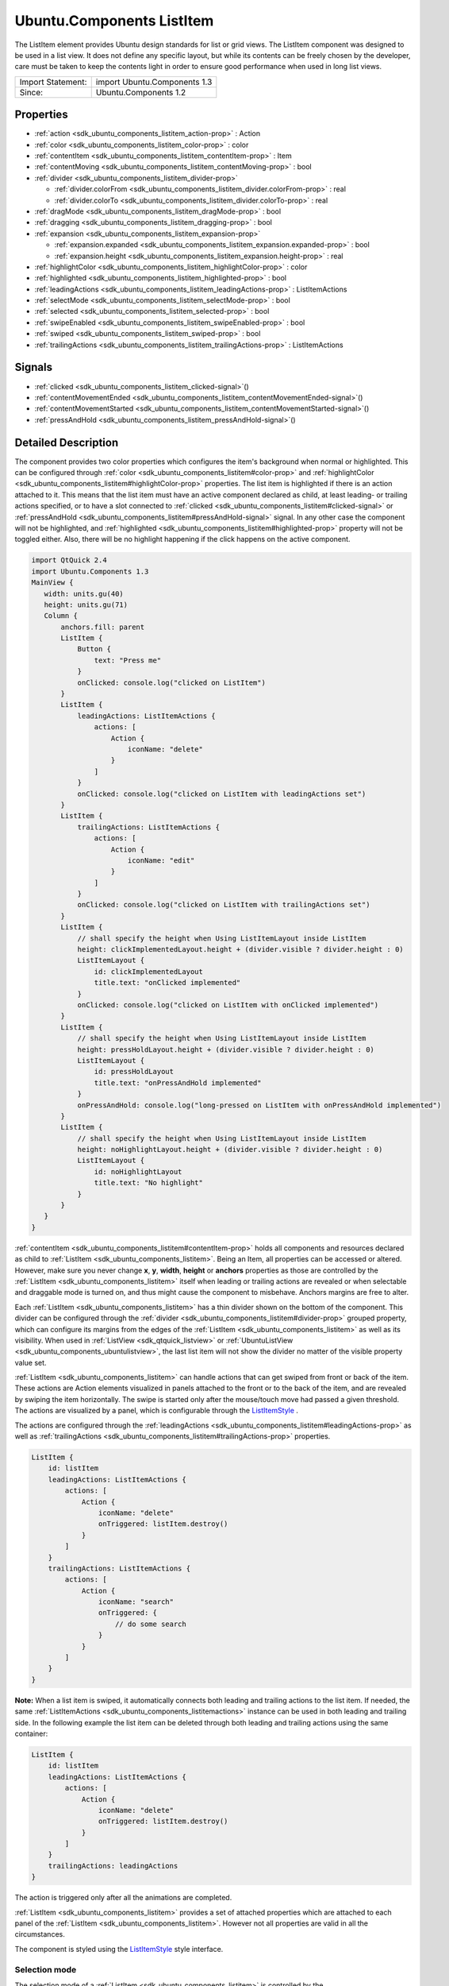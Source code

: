 .. _sdk_ubuntu_components_listitem:
Ubuntu.Components ListItem
==========================

The ListItem element provides Ubuntu design standards for list or grid
views. The ListItem component was designed to be used in a list view. It
does not define any specific layout, but while its contents can be
freely chosen by the developer, care must be taken to keep the contents
light in order to ensure good performance when used in long list views.

+---------------------+--------------------------------+
| Import Statement:   | import Ubuntu.Components 1.3   |
+---------------------+--------------------------------+
| Since:              | Ubuntu.Components 1.2          |
+---------------------+--------------------------------+

Properties
----------

-  :ref:`action <sdk_ubuntu_components_listitem_action-prop>` :
   Action
-  :ref:`color <sdk_ubuntu_components_listitem_color-prop>` : color
-  :ref:`contentItem <sdk_ubuntu_components_listitem_contentItem-prop>`
   : Item
-  :ref:`contentMoving <sdk_ubuntu_components_listitem_contentMoving-prop>`
   : bool
-  :ref:`divider <sdk_ubuntu_components_listitem_divider-prop>`

   -  :ref:`divider.colorFrom <sdk_ubuntu_components_listitem_divider.colorFrom-prop>`
      : real
   -  :ref:`divider.colorTo <sdk_ubuntu_components_listitem_divider.colorTo-prop>`
      : real

-  :ref:`dragMode <sdk_ubuntu_components_listitem_dragMode-prop>` :
   bool
-  :ref:`dragging <sdk_ubuntu_components_listitem_dragging-prop>` :
   bool
-  :ref:`expansion <sdk_ubuntu_components_listitem_expansion-prop>`

   -  :ref:`expansion.expanded <sdk_ubuntu_components_listitem_expansion.expanded-prop>`
      : bool
   -  :ref:`expansion.height <sdk_ubuntu_components_listitem_expansion.height-prop>`
      : real

-  :ref:`highlightColor <sdk_ubuntu_components_listitem_highlightColor-prop>`
   : color
-  :ref:`highlighted <sdk_ubuntu_components_listitem_highlighted-prop>`
   : bool
-  :ref:`leadingActions <sdk_ubuntu_components_listitem_leadingActions-prop>`
   : ListItemActions
-  :ref:`selectMode <sdk_ubuntu_components_listitem_selectMode-prop>`
   : bool
-  :ref:`selected <sdk_ubuntu_components_listitem_selected-prop>` :
   bool
-  :ref:`swipeEnabled <sdk_ubuntu_components_listitem_swipeEnabled-prop>`
   : bool
-  :ref:`swiped <sdk_ubuntu_components_listitem_swiped-prop>` :
   bool
-  :ref:`trailingActions <sdk_ubuntu_components_listitem_trailingActions-prop>`
   : ListItemActions

Signals
-------

-  :ref:`clicked <sdk_ubuntu_components_listitem_clicked-signal>`\ ()
-  :ref:`contentMovementEnded <sdk_ubuntu_components_listitem_contentMovementEnded-signal>`\ ()
-  :ref:`contentMovementStarted <sdk_ubuntu_components_listitem_contentMovementStarted-signal>`\ ()
-  :ref:`pressAndHold <sdk_ubuntu_components_listitem_pressAndHold-signal>`\ ()

Detailed Description
--------------------

The component provides two color properties which configures the item's
background when normal or highlighted. This can be configured through
:ref:`color <sdk_ubuntu_components_listitem#color-prop>` and
:ref:`highlightColor <sdk_ubuntu_components_listitem#highlightColor-prop>`
properties. The list item is highlighted if there is an action attached
to it. This means that the list item must have an active component
declared as child, at least leading- or trailing actions specified, or
to have a slot connected to
:ref:`clicked <sdk_ubuntu_components_listitem#clicked-signal>` or
:ref:`pressAndHold <sdk_ubuntu_components_listitem#pressAndHold-signal>`
signal. In any other case the component will not be highlighted, and
:ref:`highlighted <sdk_ubuntu_components_listitem#highlighted-prop>`
property will not be toggled either. Also, there will be no highlight
happening if the click happens on the active component.

.. code:: qml

    import QtQuick 2.4
    import Ubuntu.Components 1.3
    MainView {
       width: units.gu(40)
       height: units.gu(71)
       Column {
           anchors.fill: parent
           ListItem {
               Button {
                   text: "Press me"
               }
               onClicked: console.log("clicked on ListItem")
           }
           ListItem {
               leadingActions: ListItemActions {
                   actions: [
                       Action {
                           iconName: "delete"
                       }
                   ]
               }
               onClicked: console.log("clicked on ListItem with leadingActions set")
           }
           ListItem {
               trailingActions: ListItemActions {
                   actions: [
                       Action {
                           iconName: "edit"
                       }
                   ]
               }
               onClicked: console.log("clicked on ListItem with trailingActions set")
           }
           ListItem {
               // shall specify the height when Using ListItemLayout inside ListItem
               height: clickImplementedLayout.height + (divider.visible ? divider.height : 0)
               ListItemLayout {
                   id: clickImplementedLayout
                   title.text: "onClicked implemented"
               }
               onClicked: console.log("clicked on ListItem with onClicked implemented")
           }
           ListItem {
               // shall specify the height when Using ListItemLayout inside ListItem
               height: pressHoldLayout.height + (divider.visible ? divider.height : 0)
               ListItemLayout {
                   id: pressHoldLayout
                   title.text: "onPressAndHold implemented"
               }
               onPressAndHold: console.log("long-pressed on ListItem with onPressAndHold implemented")
           }
           ListItem {
               // shall specify the height when Using ListItemLayout inside ListItem
               height: noHighlightLayout.height + (divider.visible ? divider.height : 0)
               ListItemLayout {
                   id: noHighlightLayout
                   title.text: "No highlight"
               }
           }
       }
    }

:ref:`contentItem <sdk_ubuntu_components_listitem#contentItem-prop>` holds
all components and resources declared as child to
:ref:`ListItem <sdk_ubuntu_components_listitem>`. Being an Item, all
properties can be accessed or altered. However, make sure you never
change **x**, **y**, **width**, **height** or **anchors** properties as
those are controlled by the
:ref:`ListItem <sdk_ubuntu_components_listitem>` itself when leading or
trailing actions are revealed or when selectable and draggable mode is
turned on, and thus might cause the component to misbehave. Anchors
margins are free to alter.

Each :ref:`ListItem <sdk_ubuntu_components_listitem>` has a thin divider
shown on the bottom of the component. This divider can be configured
through the :ref:`divider <sdk_ubuntu_components_listitem#divider-prop>`
grouped property, which can configure its margins from the edges of the
:ref:`ListItem <sdk_ubuntu_components_listitem>` as well as its visibility.
When used in :ref:`ListView <sdk_qtquick_listview>` or
:ref:`UbuntuListView <sdk_ubuntu_components_ubuntulistview>`, the last list
item will not show the divider no matter of the visible property value
set.

:ref:`ListItem <sdk_ubuntu_components_listitem>` can handle actions that
can get swiped from front or back of the item. These actions are Action
elements visualized in panels attached to the front or to the back of
the item, and are revealed by swiping the item horizontally. The swipe
is started only after the mouse/touch move had passed a given threshold.
The actions are visualized by a panel, which is configurable through the
`ListItemStyle </sdk/apps/qml/Ubuntu.Components/Styles.ListItemStyle/>`_ .

The actions are configured through the
:ref:`leadingActions <sdk_ubuntu_components_listitem#leadingActions-prop>`
as well as
:ref:`trailingActions <sdk_ubuntu_components_listitem#trailingActions-prop>`
properties.

.. code:: qml

    ListItem {
        id: listItem
        leadingActions: ListItemActions {
            actions: [
                Action {
                    iconName: "delete"
                    onTriggered: listItem.destroy()
                }
            ]
        }
        trailingActions: ListItemActions {
            actions: [
                Action {
                    iconName: "search"
                    onTriggered: {
                        // do some search
                    }
                }
            ]
        }
    }

**Note:** When a list item is swiped, it automatically connects both
leading and trailing actions to the list item. If needed, the same
:ref:`ListItemActions <sdk_ubuntu_components_listitemactions>` instance can
be used in both leading and trailing side. In the following example the
list item can be deleted through both leading and trailing actions using
the same container:

.. code:: qml

    ListItem {
        id: listItem
        leadingActions: ListItemActions {
            actions: [
                Action {
                    iconName: "delete"
                    onTriggered: listItem.destroy()
                }
            ]
        }
        trailingActions: leadingActions
    }

The action is triggered only after all the animations are completed.

:ref:`ListItem <sdk_ubuntu_components_listitem>` provides a set of attached
properties which are attached to each panel of the
:ref:`ListItem <sdk_ubuntu_components_listitem>`. However not all
properties are valid in all the circumstances.

The component is styled using the
`ListItemStyle </sdk/apps/qml/Ubuntu.Components/Styles.ListItemStyle/>`_ 
style interface.

Selection mode
~~~~~~~~~~~~~~

The selection mode of a :ref:`ListItem <sdk_ubuntu_components_listitem>` is
controlled by the
:ref:`ViewItems::selectMode <sdk_ubuntu_components_viewitems#selectMode-attached-prop>`
attached property. This property is attached to each parent item of the
:ref:`ListItem <sdk_ubuntu_components_listitem>` exception being when used
as delegate in :ref:`ListView <sdk_qtquick_listview>`, where the property
is attached to the view itself.

.. code:: qml

    import QtQuick 2.4
    import Ubuntu.Components 1.3
    Flickable {
       width: units.gu(40)
       height: units.gu(50)
       // this will not have any effect
       ViewItems.selectMode: true
       Column {
           // this will work
           ViewItems.selectMode: false
           width: parent.width
           Repeater {
               model: 25
               ListItem {
                   Label {
                       text: "ListItem in Flickable #" + index
                   }
               }
           }
       }
    }

The indices selected are stored in
:ref:`ViewItems::selectedIndices <sdk_ubuntu_components_viewitems#selectedIndices-attached-prop>`
attached property, attached the same way as the
:ref:`ViewItems::selectMode <sdk_ubuntu_components_viewitems#selectMode-attached-prop>`
property is. This is a read/write property, meaning that initial
selected item indices can be set up. The list contains the indices added
in the order of selection, not sorted in any form.

**Note:** When in selectable mode, the
:ref:`ListItem <sdk_ubuntu_components_listitem>` content is not disabled
and :ref:`clicked <sdk_ubuntu_components_listitem#clicked-signal>` and
:ref:`pressAndHold <sdk_ubuntu_components_listitem#pressAndHold-signal>`
signals are also emitted. The only restriction the component implies is
that leading and trailing actions cannot be swiped in. selectable
property can be used to implement different behavior when
:ref:`clicked <sdk_ubuntu_components_listitem#clicked-signal>` or
:ref:`pressAndHold <sdk_ubuntu_components_listitem#pressAndHold-signal>`.

Dragging mode
~~~~~~~~~~~~~

The dragging mode is only supported on
:ref:`ListView <sdk_qtquick_listview>`, as it requires a model supported
view to be used. The drag mode can be activated through the
:ref:`ViewItems::dragMode <sdk_ubuntu_components_viewitems#dragMode-attached-prop>`
attached property, when attached to the
:ref:`ListView <sdk_qtquick_listview>`. The items will show a panel as
defined in the style, and dragging will be possible when initiated over
this panel. Pressing or clicking anywhere else on the
:ref:`ListItem <sdk_ubuntu_components_listitem>` will invoke the item's
action assigned to the touched area.

The dragging is realized through the
:ref:`ViewItems::dragUpdated <sdk_ubuntu_components_viewitems#dragUpdated-signal>`
signal, and a signal handler must be implemented in order to have the
draging working. Implementations can drive the drag to be live (each
time the dragged item is dragged over an other item will change the
order of the items) or drag'n'drop way (the dragged item will be moved
only when the user releases the item by dropping it to the desired
position). The signal has a
:ref:`ListItemDrag <sdk_ubuntu_components_listitemdrag>` *event* parameter,
which gives detailed information about the drag event, like started,
dragged up or downwards or dropped, allowing in this way various
restrictions on the dragging.

The dragging event provides three states reported in
:ref:`ListItemDrag::status <sdk_ubuntu_components_listitemdrag#status-prop>`
field, *Started*, *Moving* and *Dropped*. The other event field values
depend on the status, therefore the status must be taken into account
when implementing the signal handler. In case live dragging is needed,
*Moving* state must be checked, and for non-live drag (drag'n'drop) the
*Moving* state must be blocked by setting *event.accept = false*,
otherwise the dragging will not know whether the model has been updated
or not.

Example of live drag implementation:

.. code:: qml

    import QtQuick 2.4
    import Ubuntu.Components 1.3
    ListView {
        model: ListModel {
            Component.onCompleted: {
                for (var i = 0; i < 100; i++) {
                    append({tag: "List item #"+i});
                }
            }
        }
        delegate: ListItem {
            // shall specify the height when Using ListItemLayout inside ListItem
            height: modelLayout.height + (divider.visible ? divider.height : 0)
            ListItemLayout {
                id: modelLayout
                title.text: modelData
            }
            color: dragMode ? "lightblue" : "lightgray"
            onPressAndHold: ListView.view.ViewItems.dragMode =
                !ListView.view.ViewItems.dragMode
        }
        ViewItems.onDragUpdated: {
            if (event.status == ListItemDrag.Moving) {
                model.move(event.from, event.to, 1);
            }
        }
        moveDisplaced: Transition {
            UbuntuNumberAnimation {
                property: "y"
            }
        }
    }

Example of drag'n'drop implementation:

.. code:: qml

    import QtQuick 2.4
    import Ubuntu.Components 1.3
    ListView {
        model: ListModel {
            Component.onCompleted: {
                for (var i = 0; i < 100; i++) {
                    append({tag: "List item #"+i});
                }
            }
        }
        delegate: ListItem {
            // shall specify the height when Using ListItemLayout inside ListItem
            height: modelLayout.height + (divider.visible ? divider.height : 0)
            ListItemLayout {
                id: modelLayout
                title.text: modelData
            }
            color: dragMode ? "lightblue" : "lightgray"
            onPressAndHold: ListView.view.ViewItems.dragMode =
                !ListView.view.ViewItems.dragMode
        }
        ViewItems.onDragUpdated: {
            if (event.status == ListItemDrag.Moving) {
                // inform dragging that move is not performed
                event.accept = false;
            } else if (event.status == ListItemDrag.Dropped) {
                model.move(event.from, event.to, 1);
            }
        }
        moveDisplaced: Transition {
            UbuntuNumberAnimation {
                property: "y"
            }
        }
    }

:ref:`ListItem <sdk_ubuntu_components_listitem>` does not provide
animations when the :ref:`ListView <sdk_qtquick_listview>`'s model is
updated. In order to have animation, use
:ref:`UbuntuListView <sdk_ubuntu_components_ubuntulistview>` or provide a
transition animation to the moveDisplaced or displaced property of the
:ref:`ListView <sdk_qtquick_listview>`.

Using non-QAbstractItemModel models
^^^^^^^^^^^^^^^^^^^^^^^^^^^^^^^^^^^

Live dragging (moving content on the move) is only possible when the
model is a derivate of the
`QAbstractItemModel </sdk/apps/qml/QtQuick/qtquick-modelviewsdata-cppmodels/#qabstractitemmodel>`_ .
When a list model is used, the :ref:`ListView <sdk_qtquick_listview>` will
re-create all the items in the view, meaning that the dragged item will
no longer be controlled by the dragging. However, non-live drag'n'drop
operations can still be implemented with these kind of lists as well.

.. code:: qml

    import QtQuick 2.4
    import Ubuntu.Components 1.3
    ListView {
        model: ["plum", "peach", "pomegrenade", "pear", "banana"]
        delegate: ListItem {
            // shall specify the height when Using ListItemLayout inside ListItem
            height: modelLayout.height + (divider.visible ? divider.height : 0)
            ListItemLayout {
                id: modelLayout
                title.text: modelData
            }
            color: dragMode ? "lightblue" : "lightgray"
            onPressAndHold: ListView.view.ViewItems.dragMode =
                !ListView.view.ViewItems.dragMode
        }
        ViewItems.onDragUpdated: {
            if (event.status == ListItemDrag.Started) {
                return;
            } else if (event.status == ListItemDrag.Dropped) {
                var fromData = model[event.from];
                // must use a temporary variable as list manipulation
                // is not working directly on model
                var list = model;
                list.splice(event.from, 1);
                list.splice(event.to, 0, fromData);
                model = list;
            } else {
                event.accept = false;
            }
        }
    }

When using :ref:`DelegateModel <sdk_qtqml_delegatemodel>`, it must be taken
into account when implementing the
:ref:`ViewItems::dragUpdated <sdk_ubuntu_components_viewitems#dragUpdated-signal>`
signal handler.

.. code:: qml

    import QtQuick 2.4
    import Ubuntu.Components 1.3
    ListView {
        model: DelegateModel {
            model: ["apple", "pear", "plum", "peach", "nuts", "dates"]
            delegate: ListItem {
                // shall specify the height when Using ListItemLayout inside ListItem
                height: modelLayout.height + (divider.visible ? divider.height : 0)
                ListItemLayout {
                    id: modelLayout
                    title.text: modelData
                }
                onPressAndHold: dragMode = !dragMode;
            }
        }
        ViewItems.onDragUpdated: {
            if (event.status == ListItemDrag.Moving) {
                event.accept = false
            } else if (event.status == ListItemDrag.Dropped) {
                var fromData = model.model[event.from];
                var list = model.model;
                list.splice(event.from, 1);
                list.splice(event.to, 0, fromData);
                model.model = list;
            }
        }
    }

Expansion
~~~~~~~~~

Since Ubuntu.Components 1.3,
:ref:`ListItem <sdk_ubuntu_components_listitem>` supports expansion.
ListItems declared in a view can expand exclusively, having leading and
trailing panes locked when expanded and to be collapsed when tapping
outside of the expanded area. The expansion is driven by the
:ref:`expansion <sdk_ubuntu_components_listitem#expansion>` group property,
and the behavior by the
:ref:`ViewItems::expansionFlags <sdk_ubuntu_components_viewitems#expansionFlags-attached-prop>`
and
:ref:`ViewItems::expandedIndices <sdk_ubuntu_components_viewitems#expandedIndices-attached-prop>`
attached properties. Each :ref:`ListItem <sdk_ubuntu_components_listitem>`
which is required to expand should set a proper height in the
:ref:`expansion.height <sdk_ubuntu_components_listitem#expansion.height-prop>`
property, which should be bigger than the collapsed height of the
:ref:`ListItem <sdk_ubuntu_components_listitem>` is. The expansion itself
is driven by the
:ref:`expansion.expanded <sdk_ubuntu_components_listitem#expansion.expanded-prop>`
property, which can be set freely depending on the use case, on click,
on long press, etc.

The default expansion behavior is set to be exclusive and locked,
meaning there can be only one
:ref:`ListItem <sdk_ubuntu_components_listitem>` expanded within a view and
neither leading nor trailing action panels cannot be swiped in.
Expanding an other :ref:`ListItem <sdk_ubuntu_components_listitem>` will
collapse the previosuly expanded one. There can be cases when tapping
outside of the expanded area of a
:ref:`ListItem <sdk_ubuntu_components_listitem>` we woudl need the expanded
one to collapse automatically. This can be achieved by setting
``ViewItems.CollapseOnOutsidePress`` flag to
:ref:`ViewItems::expansionFlags <sdk_ubuntu_components_viewitems#expansionFlags-attached-prop>`.
This flag will also turn on ``ViewItems.Exclusive`` flag, as tapping
outside practicly forbids more than one item to be expanded at a time.

.. code:: qml

    import QtQuick 2.4
    import Ubuntu.Components 1.3
    ListView {
        width: units.gu(40)
        height: units.gu(71)
        model: ListModel {
            Component.onCompleted: {
                for (var i = 0; i < 50; i++) {
                    append({data: i});
                }
            }
        }
        ViewItems.expansionFlags: ViewItems.CollapseOnOutsidePress
        delegate: ListItem {
            ListItemLayout {
                // shall specify the height when Using ListItemLayout inside ListItem
                height: modelLayout.height + (divider.visible ? divider.height : 0)
                id: modelLayout
                title.text: "Model item #" + modelData
            }
            trailingActions: ListItemActions {
                actions: [
                    Action {
                        icon: "search"
                    },
                    Action {
                        icon: "edit"
                    },
                    Action {
                        icon: "copy"
                    }
                ]
            }
            expansion.height: units.gu(15)
            onClicked: expansion.expanded = true
        }
    }

The example above collapses the expanded item whenever it is tapped or
mouse pressed outside of the expanded list item.

**Note:** Set 0 to
:ref:`ViewItems::expansionFlags <sdk_ubuntu_components_viewitems#expansionFlags-attached-prop>`
if no restrictions on expanded items is required (i.e multiple expanded
items are allowed, swiping leading/trailing actions when expanded).

**Note:** Do not bind
:ref:`expansion.height <sdk_ubuntu_components_listitem#expansion.height-prop>`
to the :ref:`ListItem <sdk_ubuntu_components_listitem>`'s height as is will
cause binding loops.

Note on styling
~~~~~~~~~~~~~~~

:ref:`ListItem <sdk_ubuntu_components_listitem>`'s styling differs from the
other components styling, as
:ref:`ListItem <sdk_ubuntu_components_listitem>` loads the style only when
either of the leadin/trailing panels are swiped, or when the item enters
in select- or drag mode. The component does not assume any visuals to be
present in the style.

**See also**
:ref:`ListItemActions <sdk_ubuntu_components_listitemactions>`,
:ref:`ViewItems::dragMode <sdk_ubuntu_components_viewitems#dragMode-attached-prop>`,
:ref:`ViewItems::dragUpdated <sdk_ubuntu_components_viewitems#dragUpdated-signal>`,
and
`ListItemStyle </sdk/apps/qml/Ubuntu.Components/Styles.ListItemStyle/>`_ .

Property Documentation
----------------------

.. _sdk_ubuntu_components_listitem_-prop:

+--------------------------------------------------------------------------+
| :ref:` <>`\ action : `Action <sdk_ubuntu_components_action>`           |
+--------------------------------------------------------------------------+

The property holds the action which will be triggered when the
:ref:`ListItem <sdk_ubuntu_components_listitem>` is clicked.
:ref:`ListItem <sdk_ubuntu_components_listitem>` will not visualize the
action, that is the responsibility of the components placed inside the
list item. However, when set, the
:ref:`ListItem <sdk_ubuntu_components_listitem>` will be highlighted on
press.

If the action set has no value type set,
:ref:`ListItem <sdk_ubuntu_components_listitem>` will set its type to
**Action.Integer** and the
:ref:`triggered <sdk_ubuntu_components_action#triggered-signal>` signal
will be getting the :ref:`ListItem <sdk_ubuntu_components_listitem>` index
as *value* parameter.

Defaults no null.

| 

.. _sdk_ubuntu_components_listitem_color-prop:

+--------------------------------------------------------------------------+
|        \ color : color                                                   |
+--------------------------------------------------------------------------+

Configures the color of the normal background. The default value is
transparent.

| 

.. _sdk_ubuntu_components_listitem_-prop:

+--------------------------------------------------------------------------+
| :ref:` <>`\ contentItem : `Item <sdk_qtquick_item>`                    |
+--------------------------------------------------------------------------+

contentItem holds the components placed on a
:ref:`ListItem <sdk_ubuntu_components_listitem>`. It is anchored to the
:ref:`ListItem <sdk_ubuntu_components_listitem>` on left, top and right,
and to the divider on the bottom, or to the
:ref:`ListItem <sdk_ubuntu_components_listitem>`'s bottom in case the
divider is not visible. The content is clipped by default. It is not
recommended to change the anchors as the
:ref:`ListItem <sdk_ubuntu_components_listitem>` controls them, however any
other property value is free to change. Example:

.. code:: qml

    ListItem {
        contentItem.anchors {
            leftMargin: units.gu(2)
            rightMargin: units.gu(2)
            topMargin: units.gu(0.5)
            bottomMargin: units.gu(0.5)
        }
    }

| 

.. _sdk_ubuntu_components_listitem_[read-only] contentMoving-prop:

+--------------------------------------------------------------------------+
|        \ [read-only] contentMoving : bool                                |
+--------------------------------------------------------------------------+

The property describes whether the content is moving or not. The content
is moved when swiped or when snapping in or out, and lasts till the
snapping animation completes.

| 

.. _sdk_ubuntu_components_listitem_**divider group**-prop:

+--------------------------------------------------------------------------+
|        \ **divider group**                                               |
+==========================================================================+
.. _sdk_ubuntu_components_listitem_divider.colorTo-prop:
|        \ divider.colorFrom : real                                        |
+--------------------------------------------------------------------------+
|        \ divider.colorTo : real                                          |
+--------------------------------------------------------------------------+

This grouped property configures the thin divider shown in the bottom of
the component. The divider is not moved together with the content when
swiped left or right to reveal the actions. **colorFrom** and
**colorTo** configure the starting and ending colors of the divider.
Beside these properties all Item specific properties can be accessed.

When **visible** is true, the
:ref:`ListItem <sdk_ubuntu_components_listitem>`'s content size gets
thinner with the divider's **thickness**. By default the divider is
anchored to the bottom, left right of the
:ref:`ListItem <sdk_ubuntu_components_listitem>`, and has a 2dp height.

| 

.. _sdk_ubuntu_components_listitem_dragMode-prop:

+--------------------------------------------------------------------------+
|        \ dragMode : bool                                                 |
+--------------------------------------------------------------------------+

The property reports whether a
:ref:`ListItem <sdk_ubuntu_components_listitem>` is draggable or not. While
in drag mode, the list item content cannot be swiped. The default value
is false.

| 

.. _sdk_ubuntu_components_listitem_dragging-prop:

+--------------------------------------------------------------------------+
|        \ dragging : bool                                                 |
+--------------------------------------------------------------------------+

The property informs about an ongoing dragging on a
:ref:`ListItem <sdk_ubuntu_components_listitem>`.

| 

.. _sdk_ubuntu_components_listitem_**expansion group**-prop:

+--------------------------------------------------------------------------+
|        \ **expansion group**                                             |
+==========================================================================+
.. _sdk_ubuntu_components_listitem_expansion.height-prop:
|        \ expansion.expanded : bool                                       |
+--------------------------------------------------------------------------+
|        \ expansion.height : real                                         |
+--------------------------------------------------------------------------+

The group drefines the expansion state of the
:ref:`ListItem <sdk_ubuntu_components_listitem>`.

This property group was introduced in Ubuntu.Components 1.3.

| 

.. _sdk_ubuntu_components_listitem_highlightColor-prop:

+--------------------------------------------------------------------------+
|        \ highlightColor : color                                          |
+--------------------------------------------------------------------------+

Configures the color when highlighted. Defaults to the theme palette's
background color. If changed, it can be reset by assigning undefined as
value.

| 

.. _sdk_ubuntu_components_listitem_highlighted-prop:

+--------------------------------------------------------------------------+
|        \ highlighted : bool                                              |
+--------------------------------------------------------------------------+

True when the item is pressed. The items stays highlighted when the
mouse or touch is moved horizontally. When in Flickable (or
:ref:`ListView <sdk_qtquick_listview>`), the item gets un-highlighted
(false) when the mouse or touch is moved towards the vertical direction
causing the flickable to move.

Configures the color when highlighted. Defaults to the theme palette's
background color.

An item is highlighted, thus highlight state toggled, when pressed and
it has one of the following conditions fulfilled:

-  :ref:`leadingActions <sdk_ubuntu_components_listitem#leadingActions-prop>`
   or
   :ref:`trailingActions <sdk_ubuntu_components_listitem#trailingActions-prop>`
   set,
-  it has an :ref:`action <sdk_ubuntu_components_listitem#action-prop>`
   attached
-  if the :ref:`ListItem <sdk_ubuntu_components_listitem>` has an active
   child component, such as a :ref:`Button <sdk_ubuntu_components_button>`,
   a :ref:`Switch <sdk_ubuntu_components_switch>`, etc.
-  in general, if an active (enabled and visible) **MouseArea** is added
   as a child component
-  :ref:`clicked <sdk_ubuntu_components_listitem#clicked-signal>` signal
   handler is implemented or there is a slot or function connected to it
-  :ref:`pressAndHold <sdk_ubuntu_components_listitem#pressAndHold-signal>`
   signal handler is implemented or there is a slot or function
   connected to it.

**Note:** Adding an active component does not mean the component will be
activated when the :ref:`ListItem <sdk_ubuntu_components_listitem>` will be
tapped/clicked outside of the component area. If such a behavior is
needed, that must be done explicitly.

.. code:: qml

    ListItem {
        Label {
            text: "This is a label"
        }
        Switch {
            id: toggle
            anchors.right: parent.right
        }
        Component.onCompleted: clicked.connect(toggle.clicked)
    }

**See also** :ref:`action <sdk_ubuntu_components_listitem#action-prop>`,
:ref:`leadingActions <sdk_ubuntu_components_listitem#leadingActions-prop>`,
and
:ref:`trailingActions <sdk_ubuntu_components_listitem#trailingActions-prop>`.

| 

.. _sdk_ubuntu_components_listitem_leadingActions-prop:

+--------------------------------------------------------------------------+
|        \ leadingActions :                                                |
| :ref:`ListItemActions <sdk_ubuntu_components_listitemactions>`              |
+--------------------------------------------------------------------------+

The property holds the actions and its configuration to be revealed when
swiped from left to right.

**See also**
:ref:`trailingActions <sdk_ubuntu_components_listitem#trailingActions-prop>`.

| 

.. _sdk_ubuntu_components_listitem_selectMode-prop:

+--------------------------------------------------------------------------+
|        \ selectMode : bool                                               |
+--------------------------------------------------------------------------+

The property reports whether the component and the view using the
component is in selectable state. While selectable, the
:ref:`ListItem <sdk_ubuntu_components_listitem>`'s leading- and trailing
panels cannot be swiped in.
:ref:`clicked <sdk_ubuntu_components_listitem#clicked-signal>` and
:ref:`pressAndHold <sdk_ubuntu_components_listitem#pressAndHold-signal>`
signals are also triggered. Selectable mode can be set either through
this property or through the parent attached
:ref:`ViewItems::selectMode <sdk_ubuntu_components_viewitems#selectMode-attached-prop>`
property.

| 

.. _sdk_ubuntu_components_listitem_selected-prop:

+--------------------------------------------------------------------------+
|        \ selected : bool                                                 |
+--------------------------------------------------------------------------+

The property drives whether a list item is selected or not. Defaults to
false.

**See also**
:ref:`ListItem::selectMode <sdk_ubuntu_components_listitem#selectMode-prop>`
and
:ref:`ViewItems::selectMode <sdk_ubuntu_components_viewitems#selectMode-attached-prop>`.

| 

.. _sdk_ubuntu_components_listitem_swipeEnabled-prop:

+--------------------------------------------------------------------------+
|        \ swipeEnabled : bool                                             |
+--------------------------------------------------------------------------+

The property enables the swiping of the leading- or trailing actions.
This is useful when an overlay component needs to handle mouse moves or
drag events without the :ref:`ListItem <sdk_ubuntu_components_listitem>` to
steal the events. Defaults to true.

.. code:: qml

    import QtQuick 2.4
    import Ubuntu.Components 1.3
    ListView {
        width: units.gu(40)
        height: units.gu(70)
        model: 25
        delegate: ListItem {
            swipeEnabled: !mouseArea.drag.active
            Rectangle {
                color: "red"
                width: units.gu(2)
                height: width
                MouseArea {
                    id: mouseArea
                    anchors.fill: parent
                    drag.target: parent
                }
            }
        }
    }

This QML property was introduced in Ubuntu.Components 1.3.

| 

.. _sdk_ubuntu_components_listitem_[read-only] swiped-prop:

+--------------------------------------------------------------------------+
|        \ [read-only] swiped : bool                                       |
+--------------------------------------------------------------------------+

The property notifies about the content being swiped so leading or
trailing actions are visible.

This QML property was introduced in Ubuntu.Components 1.3.

| 

.. _sdk_ubuntu_components_listitem_trailingActions-prop:

+--------------------------------------------------------------------------+
|        \ trailingActions :                                               |
| :ref:`ListItemActions <sdk_ubuntu_components_listitemactions>`              |
+--------------------------------------------------------------------------+

The property holds the actions and its configuration to be revealed when
swiped from right to left.

**See also**
:ref:`leadingActions <sdk_ubuntu_components_listitem#leadingActions-prop>`.

| 

Signal Documentation
--------------------

.. _sdk_ubuntu_components_listitem_clicked()-prop:

+--------------------------------------------------------------------------+
|        \ clicked()                                                       |
+--------------------------------------------------------------------------+

The signal is emitted when the component gets released while the
:ref:`highlighted <sdk_ubuntu_components_listitem#highlighted-prop>`
property is set. The signal is not emitted if the
:ref:`ListItem <sdk_ubuntu_components_listitem>` content is swiped or when
used in Flickable (or :ref:`ListView <sdk_qtquick_listview>`,
`GridView </sdk/apps/qml/QtQuick/qtquick-draganddrop-example/#gridview>`_ )
and the Flickable gets moved.

If the :ref:`ListItem <sdk_ubuntu_components_listitem>` contains a
component which contains an active
:ref:`MouseArea <sdk_qtquick_mousearea>`, the clicked signal will be
supressed when clicked over this area.

| 

.. _sdk_ubuntu_components_listitem_contentMovementEnded()-prop:

+--------------------------------------------------------------------------+
|        \ contentMovementEnded()                                          |
+--------------------------------------------------------------------------+

The signal is emitted when the content movement has ended.

| 

.. _sdk_ubuntu_components_listitem_contentMovementStarted()-prop:

+--------------------------------------------------------------------------+
|        \ contentMovementStarted()                                        |
+--------------------------------------------------------------------------+

The signal is emitted when the content movement has started.

| 

+--------------------------------------------------------------------------+
|        \ pressAndHold()                                                  |
+--------------------------------------------------------------------------+

The signal is emitted when the list item is long pressed.

If the :ref:`ListItem <sdk_ubuntu_components_listitem>` contains a
component which contains an active
:ref:`MouseArea <sdk_qtquick_mousearea>`, the pressAndHold signal will be
supressed when pressed over this area.

| 

